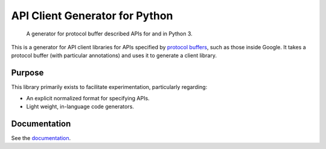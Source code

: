API Client Generator for Python
===============================

|release level| |pypi| |versions|

    A generator for protocol buffer described APIs for and in Python 3.

This is a generator for API client libraries for APIs
specified by `protocol buffers`_, such as those inside Google.
It takes a protocol buffer (with particular annotations) and uses it
to generate a client library.

.. _protocol buffers: https://developers.google.com/protocol-buffers/

Purpose
-------

This library primarily exists to facilitate experimentation, particularly
regarding:

- An explicit normalized format for specifying APIs.
- Light weight, in-language code generators.

Documentation
-------------

See the `documentation`_.

.. _documentation: https://googleapis.dev/python/gapic-generator-python/latest

.. |release level| image:: https://img.shields.io/badge/support-stable-gold.svg
  :target: https://github.com/googleapis/google-cloud-python/blob/main/README.rst#general-availability
.. |pypi| image:: https://img.shields.io/pypi/v/gapic-generator.svg
  :target: https://pypi.org/project/gapic-generator/
.. |versions| image:: https://img.shields.io/pypi/pyversions/gapic-generator.svg
  :target: https://pypi.org/project/gapic-generator/
